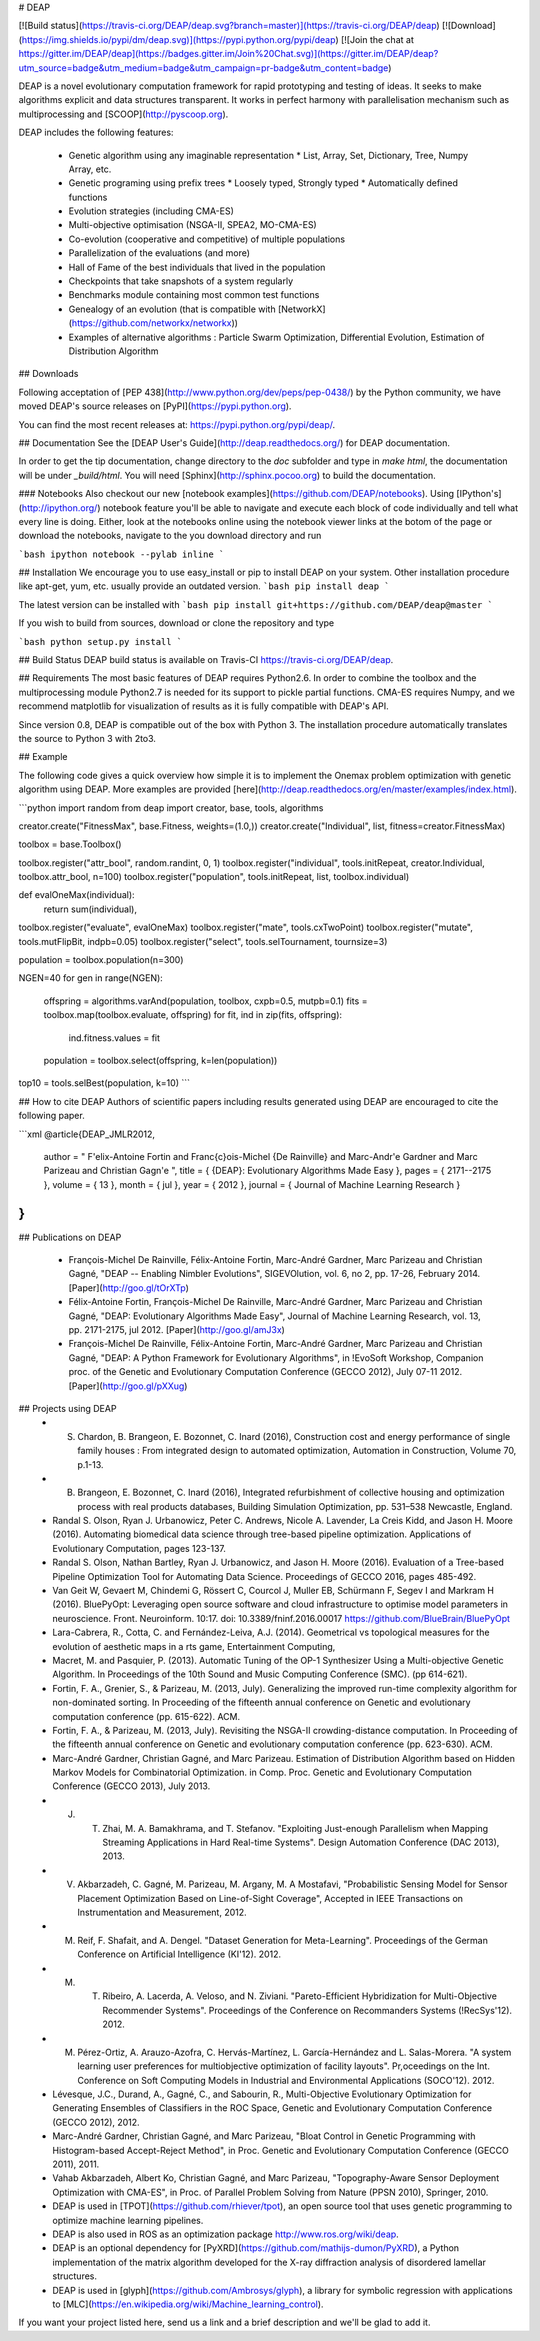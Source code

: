# DEAP

[![Build status](https://travis-ci.org/DEAP/deap.svg?branch=master)](https://travis-ci.org/DEAP/deap) [![Download](https://img.shields.io/pypi/dm/deap.svg)](https://pypi.python.org/pypi/deap) [![Join the chat at https://gitter.im/DEAP/deap](https://badges.gitter.im/Join%20Chat.svg)](https://gitter.im/DEAP/deap?utm_source=badge&utm_medium=badge&utm_campaign=pr-badge&utm_content=badge)

DEAP is a novel evolutionary computation framework for rapid prototyping and testing of 
ideas. It seeks to make algorithms explicit and data structures transparent. It works in perfect harmony with parallelisation mechanism such as multiprocessing and [SCOOP](http://pyscoop.org).

DEAP includes the following features:

  * Genetic algorithm using any imaginable representation
    * List, Array, Set, Dictionary, Tree, Numpy Array, etc.
  * Genetic programing using prefix trees
    * Loosely typed, Strongly typed
    * Automatically defined functions
  * Evolution strategies (including CMA-ES)
  * Multi-objective optimisation (NSGA-II, SPEA2, MO-CMA-ES)
  * Co-evolution (cooperative and competitive) of multiple populations
  * Parallelization of the evaluations (and more)
  * Hall of Fame of the best individuals that lived in the population
  * Checkpoints that take snapshots of a system regularly
  * Benchmarks module containing most common test functions
  * Genealogy of an evolution (that is compatible with [NetworkX](https://github.com/networkx/networkx))
  * Examples of alternative algorithms : Particle Swarm Optimization, Differential Evolution, Estimation of Distribution Algorithm

## Downloads

Following acceptation of [PEP 438](http://www.python.org/dev/peps/pep-0438/) by the Python community, we have moved DEAP's source releases on [PyPI](https://pypi.python.org).

You can find the most recent releases at: https://pypi.python.org/pypi/deap/.

## Documentation
See the [DEAP User's Guide](http://deap.readthedocs.org/) for DEAP documentation.

In order to get the tip documentation, change directory to the `doc` subfolder and type in `make html`, the documentation will be under `_build/html`. You will need [Sphinx](http://sphinx.pocoo.org) to build the documentation.

### Notebooks
Also checkout our new [notebook examples](https://github.com/DEAP/notebooks). Using [IPython's](http://ipython.org/) notebook feature you'll be able to navigate and execute each block of code individually and tell what every line is doing. Either, look at the notebooks online using the notebook viewer links at the botom of the page or download the notebooks, navigate to the you download directory and run

```bash
ipython notebook --pylab inline
```

## Installation
We encourage you to use easy_install or pip to install DEAP on your system. Other installation procedure like apt-get, yum, etc. usually provide an outdated version.
```bash
pip install deap
```

The latest version can be installed with 
```bash
pip install git+https://github.com/DEAP/deap@master
```

If you wish to build from sources, download or clone the repository and type

```bash
python setup.py install
```

## Build Status
DEAP build status is available on Travis-CI https://travis-ci.org/DEAP/deap.

## Requirements
The most basic features of DEAP requires Python2.6. In order to combine the toolbox and the multiprocessing module Python2.7 is needed for its support to pickle partial functions. CMA-ES requires Numpy, and we recommend matplotlib for visualization of results as it is fully compatible with DEAP's API.

Since version 0.8, DEAP is compatible out of the box with Python 3. The installation procedure automatically translates the source to Python 3 with 2to3.

## Example

The following code gives a quick overview how simple it is to implement the Onemax problem optimization with genetic algorithm using DEAP.  More examples are provided [here](http://deap.readthedocs.org/en/master/examples/index.html).

```python
import random
from deap import creator, base, tools, algorithms

creator.create("FitnessMax", base.Fitness, weights=(1.0,))
creator.create("Individual", list, fitness=creator.FitnessMax)

toolbox = base.Toolbox()

toolbox.register("attr_bool", random.randint, 0, 1)
toolbox.register("individual", tools.initRepeat, creator.Individual, toolbox.attr_bool, n=100)
toolbox.register("population", tools.initRepeat, list, toolbox.individual)

def evalOneMax(individual):
    return sum(individual),

toolbox.register("evaluate", evalOneMax)
toolbox.register("mate", tools.cxTwoPoint)
toolbox.register("mutate", tools.mutFlipBit, indpb=0.05)
toolbox.register("select", tools.selTournament, tournsize=3)

population = toolbox.population(n=300)

NGEN=40
for gen in range(NGEN):
    offspring = algorithms.varAnd(population, toolbox, cxpb=0.5, mutpb=0.1)
    fits = toolbox.map(toolbox.evaluate, offspring)
    for fit, ind in zip(fits, offspring):
        ind.fitness.values = fit
    population = toolbox.select(offspring, k=len(population))
top10 = tools.selBest(population, k=10)
```

## How to cite DEAP
Authors of scientific papers including results generated using DEAP are encouraged to cite the following paper.

```xml
@article{DEAP_JMLR2012, 
    author    = " F\'elix-Antoine Fortin and Fran\c{c}ois-Michel {De Rainville} and Marc-Andr\'e Gardner and Marc Parizeau and Christian Gagn\'e ",
    title     = { {DEAP}: Evolutionary Algorithms Made Easy },
    pages    = { 2171--2175 },
    volume    = { 13 },
    month     = { jul },
    year      = { 2012 },
    journal   = { Journal of Machine Learning Research }
}
```

## Publications on DEAP

  * François-Michel De Rainville, Félix-Antoine Fortin, Marc-André Gardner, Marc Parizeau and Christian Gagné, "DEAP -- Enabling Nimbler Evolutions", SIGEVOlution, vol. 6, no 2, pp. 17-26, February 2014. [Paper](http://goo.gl/tOrXTp)
  * Félix-Antoine Fortin, François-Michel De Rainville, Marc-André Gardner, Marc Parizeau and Christian Gagné, "DEAP: Evolutionary Algorithms Made Easy", Journal of Machine Learning Research, vol. 13, pp. 2171-2175, jul 2012. [Paper](http://goo.gl/amJ3x)
  * François-Michel De Rainville, Félix-Antoine Fortin, Marc-André Gardner, Marc Parizeau and Christian Gagné, "DEAP: A Python Framework for Evolutionary Algorithms", in !EvoSoft Workshop, Companion proc. of the Genetic and Evolutionary Computation Conference (GECCO 2012), July 07-11 2012. [Paper](http://goo.gl/pXXug)

## Projects using DEAP
  * S. Chardon, B. Brangeon, E. Bozonnet, C. Inard (2016), Construction cost and energy performance of single family houses : From integrated design to automated optimization, Automation in Construction, Volume 70, p.1-13.
  * B. Brangeon, E. Bozonnet, C. Inard (2016), Integrated refurbishment of collective housing and optimization process with real products databases, Building Simulation Optimization, pp. 531–538 Newcastle, England.
  * Randal S. Olson, Ryan J. Urbanowicz, Peter C. Andrews, Nicole A. Lavender, La Creis Kidd, and Jason H. Moore (2016). Automating biomedical data science through tree-based pipeline optimization. Applications of Evolutionary Computation, pages 123-137.
  * Randal S. Olson, Nathan Bartley, Ryan J. Urbanowicz, and Jason H. Moore (2016). Evaluation of a Tree-based Pipeline Optimization Tool for Automating Data Science. Proceedings of GECCO 2016, pages 485-492.
  * Van Geit W, Gevaert M, Chindemi G, Rössert C, Courcol J, Muller EB, Schürmann F, Segev I and Markram H (2016). BluePyOpt: Leveraging open source software and cloud infrastructure to optimise model parameters in neuroscience. Front. Neuroinform. 10:17. doi: 10.3389/fninf.2016.00017 https://github.com/BlueBrain/BluePyOpt
  * Lara-Cabrera, R., Cotta, C. and Fernández-Leiva, A.J. (2014). Geometrical vs topological measures for the evolution of aesthetic maps in a rts game, Entertainment Computing,
  * Macret, M. and Pasquier, P. (2013). Automatic Tuning of the OP-1 Synthesizer Using a Multi-objective Genetic Algorithm. In Proceedings of the 10th Sound and Music Computing Conference (SMC). (pp 614-621).
  * Fortin, F. A., Grenier, S., & Parizeau, M. (2013, July). Generalizing the improved run-time complexity algorithm for non-dominated sorting. In Proceeding of the fifteenth annual conference on Genetic and evolutionary computation conference (pp. 615-622). ACM.
  * Fortin, F. A., & Parizeau, M. (2013, July). Revisiting the NSGA-II crowding-distance computation. In Proceeding of the fifteenth annual conference on Genetic and evolutionary computation conference (pp. 623-630). ACM.
  * Marc-André Gardner, Christian Gagné, and Marc Parizeau. Estimation of Distribution Algorithm based on Hidden Markov Models for Combinatorial Optimization. in Comp. Proc. Genetic and Evolutionary Computation Conference (GECCO 2013), July 2013.
  * J. T. Zhai, M. A. Bamakhrama, and T. Stefanov. "Exploiting Just-enough Parallelism when Mapping Streaming Applications in Hard Real-time Systems". Design Automation Conference (DAC 2013), 2013.
  * V. Akbarzadeh, C. Gagné, M. Parizeau, M. Argany, M. A Mostafavi, "Probabilistic Sensing Model for Sensor Placement Optimization Based on Line-of-Sight Coverage", Accepted in IEEE Transactions on Instrumentation and Measurement, 2012.
  * M. Reif, F. Shafait, and A. Dengel. "Dataset Generation for Meta-Learning". Proceedings of the German Conference on Artificial Intelligence (KI'12). 2012. 
  * M. T. Ribeiro, A. Lacerda, A. Veloso, and N. Ziviani. "Pareto-Efficient Hybridization for Multi-Objective Recommender Systems". Proceedings of the Conference on Recommanders Systems (!RecSys'12). 2012.
  * M. Pérez-Ortiz, A. Arauzo-Azofra, C. Hervás-Martínez, L. García-Hernández and L. Salas-Morera. "A system learning user preferences for multiobjective optimization of facility layouts". Pr,oceedings on the Int. Conference on Soft Computing Models in Industrial and Environmental Applications (SOCO'12). 2012.
  * Lévesque, J.C., Durand, A., Gagné, C., and Sabourin, R., Multi-Objective Evolutionary Optimization for Generating Ensembles of Classifiers in the ROC Space, Genetic and Evolutionary Computation Conference (GECCO 2012), 2012.
  * Marc-André Gardner, Christian Gagné, and Marc Parizeau, "Bloat Control in Genetic Programming with Histogram-based Accept-Reject Method", in Proc. Genetic and Evolutionary Computation Conference (GECCO 2011), 2011.
  * Vahab Akbarzadeh, Albert Ko, Christian Gagné, and Marc Parizeau, "Topography-Aware Sensor Deployment Optimization with CMA-ES", in Proc. of Parallel Problem Solving from Nature (PPSN 2010), Springer, 2010.
  * DEAP is used in [TPOT](https://github.com/rhiever/tpot), an open source tool that uses genetic programming to optimize machine learning pipelines.
  * DEAP is also used in ROS as an optimization package http://www.ros.org/wiki/deap.
  * DEAP is an optional dependency for [PyXRD](https://github.com/mathijs-dumon/PyXRD), a Python implementation of the matrix algorithm developed for the X-ray diffraction analysis of disordered lamellar structures.
  * DEAP is used in [glyph](https://github.com/Ambrosys/glyph), a library for symbolic regression with applications to [MLC](https://en.wikipedia.org/wiki/Machine_learning_control).

If you want your project listed here, send us a link and a brief description and we'll be glad to add it.


